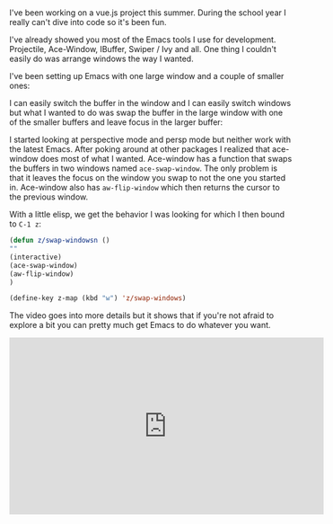 #+BEGIN_COMMENT
.. title: Using Emacs 36 - A Touch of Elisp
.. slug: using-emacs-36-touch-of-elisp
.. date: 2017-07-30 11:22:54 UTC-04:00
.. tags: emacs, learning, tools
.. category: 
.. link: 
.. description: 
.. type: text
#+END_COMMENT

* 

I've been working on a vue.js project this summer. During the school
year I really can't dive into code so it's been fun.

I've already showed you most of the Emacs tools I use for
development. Projectile, Ace-Window, IBuffer, Swiper / Ivy and
all. One thing I couldn't easily do was arrange windows the way I
wanted.

I've been setting up Emacs with one large window and a couple of
smaller ones:

#+BEGIN_SRC ditaa :file ../files/img/touch-elisp.png :exports none


+----------------------------------+------------+
|                                  |            |
|                                  |  B         |
|                                  |            |
|                                  |            |
|    A                             +------------+
|                                  |            |
|                                  |     C      |
|                                  |            |
|                                  |            |
|                                  |            |
+----------------------------------+------------+

#+END_SRC

#+RESULTS:
[[file:../files/img/touch-elisp.png]]

[[../../img/touch-elisp.png]]

I can easily switch the buffer in the window and I can easily switch
windows but what I wanted to do was swap the buffer in the large
window with one of the smaller buffers and leave focus in the larger
buffer:


#+BEGIN_SRC ditaa :file ../files/img/touch-elisp2.png :exports none


+----------------------------------+------------+
|                                  |            |
|                                  |  A         |
|                                  |            |
|                                  |            |
|    B                             +------------+
|                                  |            |
|                                  |     C      |
|                                  |            |
|                                  |            |
|                                  |            |
+----------------------------------+------------+

#+END_SRC

#+RESULTS:
[[file:../files/img/touch-elisp2.png]]

[[../../img/touch-elisp2.png]]


I started looking at perspective mode and persp mode but neither work
with the latest Emacs. After poking around at other packages I
realized that ace-window does most of what I wanted. Ace-window has a
function that swaps the buffers in two windows named
~ace-swap-window~. The only problem is that it leaves the focus on the
window you swap to not the one you started in. Ace-window also has
~aw-flip-window~ which then returns the cursor to the previous window.

With a little elisp, we get the behavior I was looking for which I
then bound to ~C-1 z~:

#+BEGIN_SRC emacs-lisp
(defun z/swap-windowsn ()
""
(interactive)
(ace-swap-window)
(aw-flip-window)
)

(define-key z-map (kbd "w") 'z/swap-windows)

#+END_SRC


The video goes into more details but it shows that if you're not
afraid to explore a bit you can pretty much get Emacs to do whatever
you want.


#+BEGIN_EXPORT HTML
<iframe width="560" height="315" src="https://www.youtube.com/embed/NQhud2ZNd1w" frameborder="0" allowfullscreen></iframe>
#+END_EXPORT








